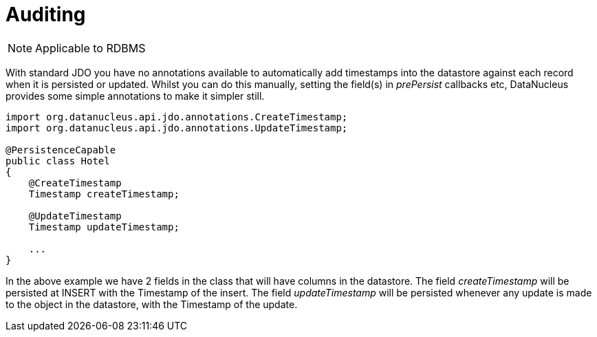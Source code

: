 [[auditing]]
= Auditing
:_basedir: ../
:_imagesdir: images/

NOTE: Applicable to RDBMS

With standard JDO you have no annotations available to automatically add timestamps into the datastore against each record when it is persisted or updated. 
Whilst you can do this manually, setting the field(s) in _prePersist_ callbacks etc, DataNucleus provides some simple annotations to make it simpler still.

[source,java]
-----
import org.datanucleus.api.jdo.annotations.CreateTimestamp;
import org.datanucleus.api.jdo.annotations.UpdateTimestamp;

@PersistenceCapable
public class Hotel
{
    @CreateTimestamp
    Timestamp createTimestamp;

    @UpdateTimestamp
    Timestamp updateTimestamp;

    ...
}
-----

In the above example we have 2 fields in the class that will have columns in the datastore. 
The field _createTimestamp_ will be persisted at INSERT with the Timestamp of the insert. 
The field _updateTimestamp_ will be persisted whenever any update is made to the object in the datastore, with the Timestamp of the update.

